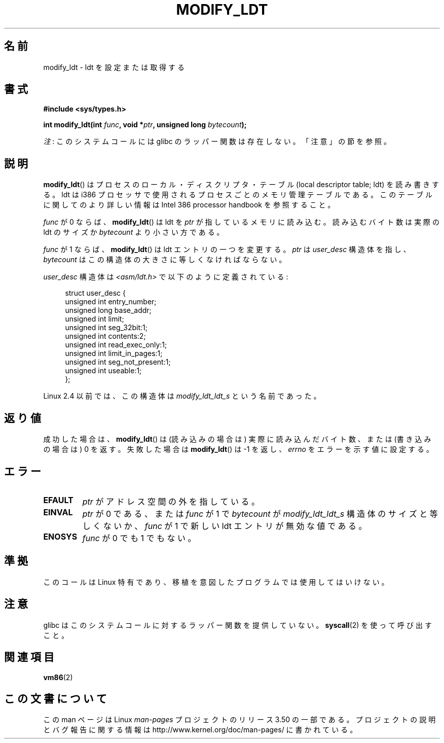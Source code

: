 .\" Copyright (c) 1995 Michael Chastain (mec@duracef.shout.net), 22 July 1995.
.\"
.\" %%%LICENSE_START(GPLv2+_DOC_FULL)
.\" This is free documentation; you can redistribute it and/or
.\" modify it under the terms of the GNU General Public License as
.\" published by the Free Software Foundation; either version 2 of
.\" the License, or (at your option) any later version.
.\"
.\" The GNU General Public License's references to "object code"
.\" and "executables" are to be interpreted as the output of any
.\" document formatting or typesetting system, including
.\" intermediate and printed output.
.\"
.\" This manual is distributed in the hope that it will be useful,
.\" but WITHOUT ANY WARRANTY; without even the implied warranty of
.\" MERCHANTABILITY or FITNESS FOR A PARTICULAR PURPOSE.  See the
.\" GNU General Public License for more details.
.\"
.\" You should have received a copy of the GNU General Public
.\" License along with this manual; if not, see
.\" <http://www.gnu.org/licenses/>.
.\" %%%LICENSE_END
.\"
.\"*******************************************************************
.\"
.\" This file was generated with po4a. Translate the source file.
.\"
.\"*******************************************************************
.TH MODIFY_LDT 2 2012\-07\-13 Linux "Linux Programmer's Manual"
.SH 名前
modify_ldt \- ldt を設定または取得する
.SH 書式
.nf
\fB#include <sys/types.h>\fP
.sp
\fBint modify_ldt(int \fP\fIfunc\fP\fB, void *\fP\fIptr\fP\fB, unsigned long \fP\fIbytecount\fP\fB);\fP
.fi

\fI注\fP: このシステムコールには glibc のラッパー関数は存在しない。「注意」の節を参照。
.SH 説明
\fBmodify_ldt\fP()  はプロセスのローカル・ディスクリプタ・テーブル (local descriptor table; ldt)
を読み書きする。 ldt は i386 プロセッサで使用されるプロセスごとのメモリ管理テーブルである。 このテーブルに関してのより詳しい情報は
Intel 386 processor handbook を 参照すること。
.PP
\fIfunc\fP が 0 ならば、 \fBmodify_ldt\fP()  は ldt を \fIptr\fP が指しているメモリに読み込む。
読み込むバイト数は実際の ldt のサイズか \fIbytecount\fP より小さい方である。
.PP
.\"
.\" FIXME ? say something about func == 2 and func == 0x11?
.\" In Linux 2.4, func == 2 returned "the default ldt"
.\" In Linux 2.6, func == 2 is a nop, returning a zeroed out structure.
.\" Linux 2.4 and 2.6 implement an operation for func == 0x11
\fIfunc\fP が 1 ならば、 \fBmodify_ldt\fP()  は ldt エントリの一つを変更する。 \fIptr\fP は \fIuser_desc\fP
構造体を指し、 \fIbytecount\fP はこの構造体の大きさに等しくなければならない。

\fIuser_desc\fP 構造体は \fI<asm/ldt.h>\fP で以下のように定義されている:
.in +4n
.nf

struct user_desc {
    unsigned int  entry_number;
    unsigned long base_addr;
    unsigned int  limit;
    unsigned int  seg_32bit:1;
    unsigned int  contents:2;
    unsigned int  read_exec_only:1;
    unsigned int  limit_in_pages:1;
    unsigned int  seg_not_present:1;
    unsigned int  useable:1;
};
.fi
.in
.PP
.\" .PP
.\" The ldt is specific for the calling process. Any attempts to change
.\" the ldt to include the address space of another process or the kernel
.\" will result in a segmentation violation when trying to access the memory
.\" outside of the process address space. The memory protection is enforced
.\" at the paging layer.
Linux 2.4 以前では、この構造体は \fImodify_ldt_ldt_s\fP という名前であった。
.SH 返り値
成功した場合は、 \fBmodify_ldt\fP()  は (読み込みの場合は) 実際に読み込んだバイト数、 または (書き込みの場合は) 0 を返す。
失敗した場合は \fBmodify_ldt\fP()  は \-1 を返し、 \fIerrno\fP をエラーを示す値に設定する。
.SH エラー
.TP 
\fBEFAULT\fP
\fIptr\fP がアドレス空間の外を指している。
.TP 
\fBEINVAL\fP
\fIptr\fP が 0 である、 または \fIfunc\fP が 1 で \fIbytecount\fP が \fImodify_ldt_ldt_s\fP
構造体のサイズと等しくないか、 \fIfunc\fP が 1 で新しい ldt エントリが無効な値である。
.TP 
\fBENOSYS\fP
\fIfunc\fP が 0 でも 1 でもない。
.SH 準拠
このコールは Linux 特有であり、移植を意図したプログラムでは 使用してはいけない。
.SH 注意
glibc はこのシステムコールに対するラッパー関数を提供していない。 \fBsyscall\fP(2)  を使って呼び出すこと。
.SH 関連項目
\fBvm86\fP(2)
.SH この文書について
この man ページは Linux \fIman\-pages\fP プロジェクトのリリース 3.50 の一部
である。プロジェクトの説明とバグ報告に関する情報は
http://www.kernel.org/doc/man\-pages/ に書かれている。
